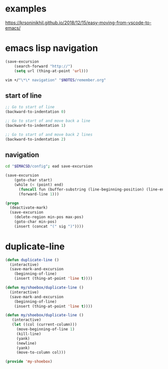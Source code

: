 * examples
https://krsoninikhil.github.io/2018/12/15/easy-moving-from-vscode-to-emacs/

* emacs lisp navigation
#+BEGIN_SRC emacs-lisp :async
  (save-excursion
      (search-forward "http://")
      (setq url (thing-at-point 'url)))
#+END_SRC

#+BEGIN_SRC sh :async
  vim +/"\*\* navigation" "$NOTES/remember.org"
#+END_SRC

** start of line
#+BEGIN_SRC emacs-lisp :async :results verbatim drawer
  ;; Go to start of line
  (backward-to-indentation 0)

  ;; Go to start of and move back a line
  (backward-to-indentation 1)

  ;; Go to start of and move back 2 lines
  (backward-to-indentation 2)
#+END_SRC

** navigation
#+BEGIN_SRC sh
  cd "$EMACSD/config"; ead save-excursion
#+END_SRC

#+BEGIN_SRC emacs-lisp
  (save-excursion
      (goto-char start)
      (while (< (point) end)
        (funcall fun (buffer-substring (line-beginning-position) (line-end-position)))
        (forward-line 1)))
#+END_SRC

#+BEGIN_SRC emacs-lisp
  (progn
    (deactivate-mark)
    (save-excursion
      (delete-region min-pos max-pos)
      (goto-char min-pos)
      (insert (concat "(" sig ")"))))
#+END_SRC

* duplicate-line
#+BEGIN_SRC emacs-lisp :async
  (defun duplicate-line ()
    (interactive)
    (save-mark-and-excursion
      (beginning-of-line)
      (insert (thing-at-point 'line t))))

  (defun my/shoebox/duplicate-line ()
    (interactive)
    (save-mark-and-excursion
      (beginning-of-line)
      (insert (thing-at-point 'line t))))

  (defun my/shoebox/duplicate-line ()
     (interactive)
     (let ((col (current-column)))
       (move-beginning-of-line 1)
       (kill-line)
       (yank)
       (newline)
       (yank)
       (move-to-column col)))

  (provide 'my-shoebox)
#+END_SRC